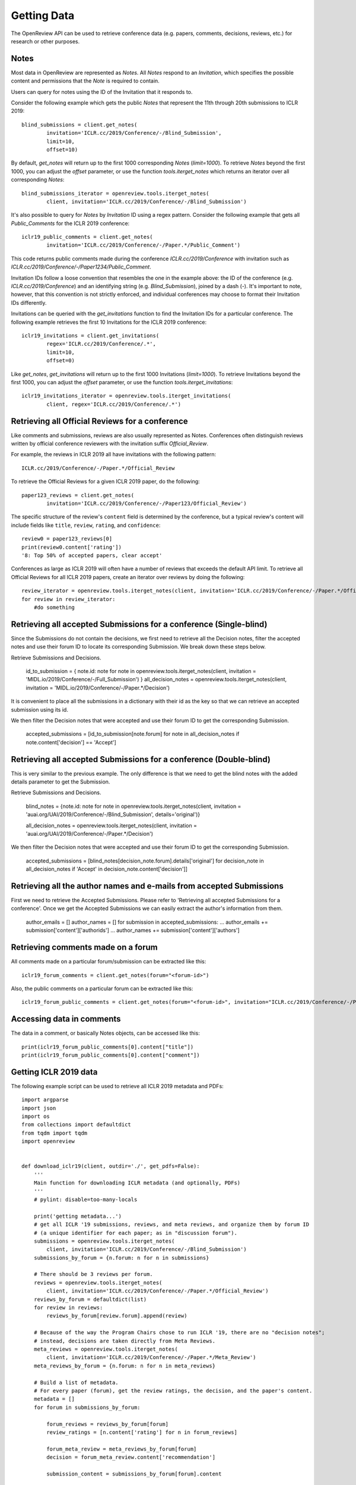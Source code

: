 Getting Data
==============

The OpenReview API can be used to retrieve conference data (e.g. papers, comments, decisions, reviews, etc.) for research or other purposes.

Notes
-------------------------------------------

Most data in OpenReview are represented as `Notes`. All `Notes` respond to an `Invitation`, which specifies the possible content and permissions that the `Note` is required to contain.

Users can query for notes using the ID of the Invitation that it responds to.

Consider the following example which gets the public `Notes` that represent the 11th through 20th submissions to ICLR 2019::

	blind_submissions = client.get_notes(
		invitation='ICLR.cc/2019/Conference/-/Blind_Submission',
		limit=10,
		offset=10)

By default, `get_notes` will return up to the first 1000 corresponding `Notes` (`limit=1000`). To retrieve `Notes` beyond the first 1000, you can adjust the `offset` parameter, or use the function `tools.iterget_notes` which returns an iterator over all corresponding `Notes`::


	blind_submissions_iterator = openreview.tools.iterget_notes(
		client, invitation='ICLR.cc/2019/Conference/-/Blind_Submission')

It's also possible to query for `Notes` by `Invitation` ID using a regex pattern. Consider the following example that gets all `Public_Comments` for the ICLR 2019 conference::


	iclr19_public_comments = client.get_notes(
		invitation='ICLR.cc/2019/Conference/-/Paper.*/Public_Comment')

This code returns public comments made during the conference `ICLR.cc/2019/Conference` with invitation such as `ICLR.cc/2019/Conference/-/Paper1234/Public_Comment`.

Invitation IDs follow a loose convention that resembles the one in the example above: the ID of the conference (e.g. `ICLR.cc/2019/Conference`) and an identifying string (e.g. `Blind_Submission`), joined by a dash (`-`). It's important to note, however, that this convention is not strictly enforced, and individual conferences may choose to format their Invitation IDs differently.

Invitations can be queried with the `get_invitations` function to find the Invitation IDs for a particular conference. The following example retrieves the first 10 Invitations for the ICLR 2019 conference::


	iclr19_invitations = client.get_invitations(
		regex='ICLR.cc/2019/Conference/.*',
		limit=10,
		offset=0)

Like `get_notes`, `get_invitations` will return up to the first 1000 Invitations (`limit=1000`). To retrieve Invitations beyond the first 1000, you can adjust the `offset` parameter, or use the function `tools.iterget_invitations`::


	iclr19_invitations_iterator = openreview.tools.iterget_invitations(
		client, regex='ICLR.cc/2019/Conference/.*')


Retrieving all Official Reviews for a conference
-------------------------------------------------

Like comments and submissions, reviews are also usually represented as Notes. Conferences often distinguish reviews written by official conference reviewers with the invitation suffix `Official_Review`.

For example, the reviews in ICLR 2019 all have invitations with the following pattern::


	ICLR.cc/2019/Conference/-/Paper.*/Official_Review

To retrieve the Official Reviews for a given ICLR 2019 paper, do the following::

	paper123_reviews = client.get_notes(
		invitation='ICLR.cc/2019/Conference/-/Paper123/Official_Review')

The specific structure of the review's ``content`` field is determined by the conference, but a typical review's content will include fields like ``title``, ``review``, ``rating``, and ``confidence``::


	review0 = paper123_reviews[0]
	print(review0.content['rating'])
	'8: Top 50% of accepted papers, clear accept'

Conferences as large as ICLR 2019 will often have a number of reviews that exceeds the default API limit. To retrieve all Official Reviews for all ICLR 2019 papers, create an iterator over reviews by doing the following::


	review_iterator = openreview.tools.iterget_notes(client, invitation='ICLR.cc/2019/Conference/-/Paper.*/Official_Review')
	for review in review_iterator:
	    #do something

Retrieving all accepted Submissions for a conference (Single-blind)
-------------------------------------------------------------------
Since the Submissions do not contain the decisions, we first need to retrieve all the Decision notes, filter the accepted notes and use their forum ID to locate its corresponding Submission. We break down these steps below.

Retrieve Submissions and Decisions.


	id_to_submission = {
    	note.id: note for note in openreview.tools.iterget_notes(client, invitation = 'MIDL.io/2019/Conference/-/Full_Submission')
	}
	all_decision_notes = openreview.tools.iterget_notes(client, invitation = 'MIDL.io/2019/Conference/-/Paper.*/Decision')

It is convenient to place all the submissions in a dictionary with their id as the key so that we can retrieve an accepted submission using its id.

We then filter the Decision notes that were accepted and use their forum ID to get the corresponding Submission.


	accepted_submissions = [id_to_submission[note.forum] for note in all_decision_notes if note.content['decision'] == 'Accept']

Retrieving all accepted Submissions for a conference (Double-blind)
-------------------------------------------------------------------
This is very similar to the previous example. The only difference is that we need to get the blind notes with the added details parameter to get the Submission.

Retrieve Submissions and Decisions.

	blind_notes = {note.id: note for note in openreview.tools.iterget_notes(client, invitation = 'auai.org/UAI/2019/Conference/-/Blind_Submission', details='original')}

	all_decision_notes = openreview.tools.iterget_notes(client, invitation = 'auai.org/UAI/2019/Conference/-/Paper.*/Decision')

We then filter the Decision notes that were accepted and use their forum ID to get the corresponding Submission.

	accepted_submissions = [blind_notes[decision_note.forum].details['original'] for decision_note in all_decision_notes if 'Accept' in decision_note.content['decision']]

Retrieving all the author names and e-mails from accepted Submissions
---------------------------------------------------------------------
First we need to retrieve the Accepted Submissions. Please refer to 'Retrieving all accepted Submissions for a conference'. Once we get the Accepted Submissions we can easily extract the author's information from them.

	author_emails = []
	author_names = []
	for submission in accepted_submissions:
	... 	author_emails += submission['content']['authorids']
	... 	author_names += submission['content']['authors']

Retrieving comments made on a forum
----------------------------------------

All comments made on a particular forum/submission can be extracted like this::

	iclr19_forum_comments = client.get_notes(forum="<forum-id>")

Also, the public comments on a particular forum can be extracted like this::

	iclr19_forum_public_comments = client.get_notes(forum="<forum-id>", invitation="ICLR.cc/2019/Conference/-/Paper.*/Public_Comment")

Accessing data in comments
------------------------------

The data in a comment, or basically Notes objects, can be accessed like this::

	print(iclr19_forum_public_comments[0].content["title"])
	print(iclr19_forum_public_comments[0].content["comment"])


Getting ICLR 2019 data
--------------------------------

The following example script can be used to retrieve all ICLR 2019 metadata and PDFs::

	import argparse
	import json
	import os
	from collections import defaultdict
	from tqdm import tqdm
	import openreview


	def download_iclr19(client, outdir='./', get_pdfs=False):
	    '''
	    Main function for downloading ICLR metadata (and optionally, PDFs)
	    '''
	    # pylint: disable=too-many-locals

	    print('getting metadata...')
	    # get all ICLR '19 submissions, reviews, and meta reviews, and organize them by forum ID
	    # (a unique identifier for each paper; as in "discussion forum").
	    submissions = openreview.tools.iterget_notes(
	        client, invitation='ICLR.cc/2019/Conference/-/Blind_Submission')
	    submissions_by_forum = {n.forum: n for n in submissions}

	    # There should be 3 reviews per forum.
	    reviews = openreview.tools.iterget_notes(
	        client, invitation='ICLR.cc/2019/Conference/-/Paper.*/Official_Review')
	    reviews_by_forum = defaultdict(list)
	    for review in reviews:
	        reviews_by_forum[review.forum].append(review)

	    # Because of the way the Program Chairs chose to run ICLR '19, there are no "decision notes";
	    # instead, decisions are taken directly from Meta Reviews.
	    meta_reviews = openreview.tools.iterget_notes(
	        client, invitation='ICLR.cc/2019/Conference/-/Paper.*/Meta_Review')
	    meta_reviews_by_forum = {n.forum: n for n in meta_reviews}

	    # Build a list of metadata.
	    # For every paper (forum), get the review ratings, the decision, and the paper's content.
	    metadata = []
	    for forum in submissions_by_forum:

	        forum_reviews = reviews_by_forum[forum]
	        review_ratings = [n.content['rating'] for n in forum_reviews]

	        forum_meta_review = meta_reviews_by_forum[forum]
	        decision = forum_meta_review.content['recommendation']

	        submission_content = submissions_by_forum[forum].content

	        forum_metadata = {
	            'forum': forum,
	            'review_ratings': review_ratings,
	            'decision': decision,
	            'submission_content': submission_content
	        }
	        metadata.append(forum_metadata)

	    print('writing metadata to file...')
	    # write the metadata, one JSON per line:
	    with open(os.path.join(outdir, 'iclr19_metadata.jsonl'), 'w') as file_handle:
	        for forum_metadata in metadata:
	            file_handle.write(json.dumps(forum_metadata) + '\n')

	    # if requested, download pdfs to a subdirectory.
	    if get_pdfs:
	        pdf_outdir = os.path.join(outdir, 'iclr19_pdfs')
	        os.makedirs(pdf_outdir)
	        for forum_metadata in tqdm(metadata, desc='getting pdfs'):
	            pdf_binary = client.get_pdf(forum_metadata['forum'])
	            pdf_outfile = os.path.join(pdf_outdir, '{}.pdf'.format(forum_metadata['forum']))
	            with open(pdf_outfile, 'wb') as file_handle:
	                file_handle.write(pdf_binary)


	if __name__ == '__main__':
	    parser = argparse.ArgumentParser()
	    parser.add_argument(
	        '-o', '--outdir', default='./', help='directory where data should be saved')
	    parser.add_argument(
	        '--get_pdfs', default=False, action='store_true', help='if included, download pdfs')
	    parser.add_argument('--baseurl', default='https://api.openreview.net')
	    parser.add_argument('--username', default='', help='defaults to empty string (guest user)')
	    parser.add_argument('--password', default='', help='defaults to empty string (guest user)')

	    args = parser.parse_args()

	    outdir = args.outdir

	    client = openreview.Client(
	        baseurl=args.baseurl,
	        username=args.username,
	        password=args.password)

	    download_iclr19(client, outdir, get_pdfs=args.get_pdfs)


You can also call this script with the `openreview` package::

	 python -m openreview.scripts.download_iclr19 --get_pdfs


Edges
---------------------

Bids, assignments, affinity scores, conflicts, etc. are saved as `Edges` in OpenReview.

Simply speaking, `Edges` are links between two OpenReview entities (`Notes`, `Groups`, `Profiles`, etc.).

Besides the fields that define user permissions, an `Edge` would usually contain these fields: `head`, `tail`, `weight`, `label`.

For example, a OpenReview affinity score edge for a paper-reviewer pair may have the reviewer's `Profile` id set in the `edge.head` field, paper id set in the `edge.tail` field, and OpenReview affinity score set in the `edge.weight` field.

All `Edges` respond to some OpenReview `Invitation`, which specifies the possible content and permissions that an `Edge` is required to contain.

Users can query for edges using any combination of the following fields:
* the ID of the `Invitation` that it responds to
* head
* tail
* label

Consider the following example which gets the first 10 `Edges` representing the "Personal" conflicts in ICLR 2020::


	>>> conflict_edges = client.get_edges(
		invitation='ICLR.cc/2020/Conference/-/Conflict',
		label='Personal',
		limit=10)

Note that since conflict data is sensitive, you may not have permissions to access conflict edges mentioned in the above example.

By default, `get_edges` will return up to the first 1000 corresponding `Edges` (`limit=1000`). To retrieve `Edges` beyond the first 1000, you can adjust the `offset` parameter, or use the function `tools.iterget_edges` which returns an iterator over all corresponding `Edges`::


	>>> conflict_edges_iterator = openreview.tools.iterget_edges(
		client, 
		invitation='ICLR.cc/2020/Conference/Reviewers/-/Conflict',
		label='Personal')


Since edges usually are very large in numbers, it is possible to get just the count of edges by using the function `client.get_edges_count`


	>>> conflict_edges_count = client.get_edges_count(
		invitation='ICLR.cc/2020/Conference/Reviewers/-/Conflict',
		label='Personal')


Since most of the common tasks performed using `Edges` require `Edges` to be grouped, it's also possible to query for already grouped `Edges`. Consider the following example that gets all reviewers grouped by papers they have conflicts with for the ICLR 2020 Conference ::


	>>> grouped_conflict_edges = client.get_grouped_edges(
		invitation='ICLR.cc/2020/Conference/Reviewers/-/Conflict',
		groupby='head',
		select='tail,weight,label')

Consider the following example that gets all papers grouped by reviewers they have conflicts with for the ICLR 2020 Conference ::


	>>> grouped_conflict_edges = client.get_grouped_edges(
		invitation='ICLR.cc/2020/Conference/Reviewers/-/Conflict',
		groupby='tail',
		select='head,weight,label')

To group `Edges`, one must already know what the `edge.head` and `edge.tail` represent in an `Edge` and that information can be seen from the `Edge`'s invitation.

